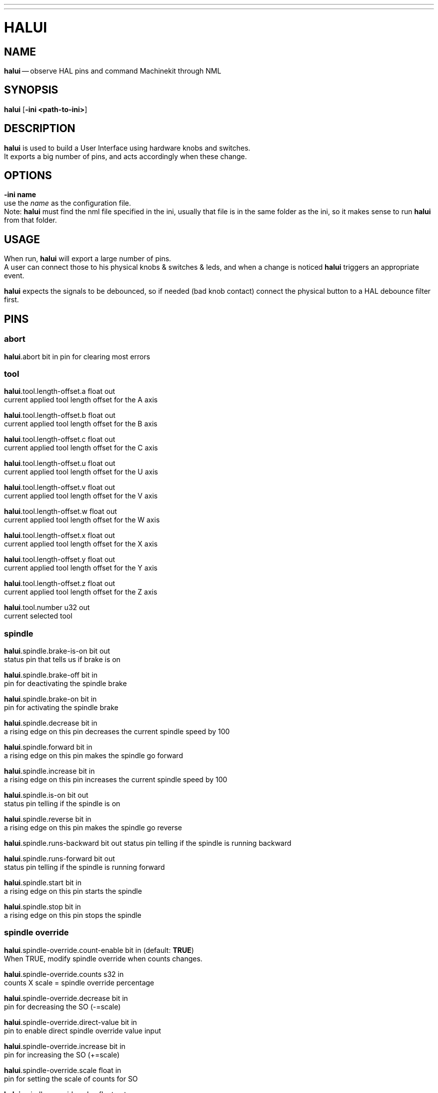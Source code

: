 ---
---
:skip-front-matter:

= HALUI
:manmanual: HAL Components
:mansource: ../man/man1/halui.asciidoc
:man version : 


== NAME
**halui** -- observe HAL pins and command Machinekit through NML


== SYNOPSIS
**halui** [**-ini <path-to-ini>**] 


== DESCRIPTION
**halui** is used to build a User Interface using hardware knobs
and switches. +
It exports a big number of pins, and acts accordingly 
when these change.


== OPTIONS

**-ini name** +
use the __name__ as the configuration file. +
Note: **halui** must find the 
nml file specified in the ini, usually that file is in the same 
folder as the ini, so it makes sense to run **halui** from that folder.


== USAGE
When run, **halui** will export a large number of pins. +
A user can connect
those to his physical knobs & switches & leds, and when a change is noticed
**halui** triggers an appropriate event.

**halui** expects the signals to be debounced, so if needed (bad knob contact) connect the physical button to a HAL debounce filter first.



== PINS

=== abort

**halui**.abort bit in 
pin for clearing most errors

=== tool

**halui**.tool.length-offset.a float out +
current applied tool length offset for the A axis

**halui**.tool.length-offset.b float out +
current applied tool length offset for the B axis

**halui**.tool.length-offset.c float out +
current applied tool length offset for the C axis

**halui**.tool.length-offset.u float out +
current applied tool length offset for the U axis

**halui**.tool.length-offset.v float out +
current applied tool length offset for the V axis

**halui**.tool.length-offset.w float out +
current applied tool length offset for the W axis

**halui**.tool.length-offset.x float out +
current applied tool length offset for the X axis

**halui**.tool.length-offset.y float out +
current applied tool length offset for the Y axis

**halui**.tool.length-offset.z float out +
current applied tool length offset for the Z axis

**halui**.tool.number u32 out +
current selected tool

=== spindle

**halui**.spindle.brake-is-on bit out +
status pin that tells us if brake is on

**halui**.spindle.brake-off bit in +
pin for deactivating the spindle brake

**halui**.spindle.brake-on bit in +
pin for activating the spindle brake

**halui**.spindle.decrease bit in +
a rising edge on this pin decreases the current spindle speed by 100

**halui**.spindle.forward bit in +
a rising edge on this pin makes the spindle go forward

**halui**.spindle.increase bit in +
a rising edge on this pin increases the current spindle speed by 100

**halui**.spindle.is-on bit out +
status pin telling if the spindle is on

**halui**.spindle.reverse bit in +
a rising edge on this pin makes the spindle go reverse

**halui**.spindle.runs-backward bit out 
status pin telling if the spindle is running backward

**halui**.spindle.runs-forward bit out +
status pin telling if the spindle is running forward

**halui**.spindle.start bit in +
a rising edge on this pin starts the spindle

**halui**.spindle.stop bit in +
a rising edge on this pin stops the spindle

=== spindle override

**halui**.spindle-override.count-enable bit in  (default: **TRUE**) +
When TRUE, modify spindle override when counts changes.

**halui**.spindle-override.counts s32 in +
counts X scale = spindle override percentage

**halui**.spindle-override.decrease bit in +
pin for decreasing the SO (-=scale)

**halui**.spindle-override.direct-value bit in +
pin to enable direct spindle override value input

**halui**.spindle-override.increase bit in +
pin for increasing the SO (+=scale)

**halui**.spindle-override.scale float in +
pin for setting the scale of counts for SO

**halui**.spindle-override.value float out +
current FO value

=== program

**halui**.program.block-delete.is-on bit out +
status pin telling that block delete is on

**halui**.program.block-delete.off bit in +
pin for requesting that block delete is off

**halui**.program.block-delete.on bit in +
pin for requesting that block delete is on

**halui**.program.is-idle bit out +
status pin telling that no program is running

**halui**.program.is-paused bit out +
status pin telling that a program is paused

**halui**.program.is-running bit out +
status pin telling that a program is running

**halui**.program.optional-stop.is-on bit out +
status pin telling that the optional stop is on

**halui**.program.optional-stop.off bit in +
pin requesting that the optional stop is off

**halui**.program.optional-stop.on bit in +
pin requesting that the optional stop is on

**halui**.program.pause bit in +
pin for pausing a program

**halui**.program.resume bit in +
pin for resuming a program

**halui**.program.run bit in +
pin for running a program

**halui**.program.step bit in +
pin for stepping in a program

**halui**.program.stop bit in +
pin for stopping a program +
(note: this pin does the same thing as **halui**.abort)

=== mode

**halui**.mode.auto bit in +
pin for requesting auto mode

**halui**.mode.is-auto bit out +
pin for auto mode is on

**halui**.mode.is-joint bit out +
pin showing joint by joint jog mode is on

**halui**.mode.is-manual bit out +
pin for manual mode is on

**halui**.mode.is-mdi bit out +
pin for mdi mode is on

**halui**.mode.is-teleop bit out +
pin showing coordinated jog mode is on

**halui**.mode.joint bit in +
pin for requesting joint by joint jog mode

**halui**.mode.manual bit in +
pin for requesting manual mode

**halui**.mode.mdi bit in +
pin for requesting mdi mode

**halui**.mode.teleop bit in +
pin for requesting coordinated jog mode

=== mdi (optional)

**halui**.mdi-command-XX bit in +
**halui** looks for ini variables named [HALUI]MDI_COMMAND, and
exports a pin for each command it finds.  +
When the pin is driven TRUE,
**halui** runs the specified MDI command.  XX is a two digit number
starting at 00. +
If no [HALUI]MDI_COMMAND variables are set in the ini
file, no **halui**.mdi-command-XX pins will be exported by **halui**.

=== mist

**halui**.mist.is-on bit out +
pin for mist is on

**halui**.mist.off bit in +
pin for stopping mist

**halui**.mist.on bit in +
pin for starting mist

=== max-velocity

**halui**.max-velocity.count-enable bit in  (default: **TRUE**) +
When TRUE, modify max velocity when counts changes.

**halui**.max-velocity.counts s32 in +
counts from an encoder for example to change maximum velocity

**halui**.max-velocity.decrease bit in +
pin for decreasing the maximum velocity (-=scale)

**halui**.max-velocity.direct-value bit in +
pin for using a direct value for max velocity

**halui**.max-velocity.increase bit in +
pin for increasing the maximum velocity (+=scale)

**halui**.max-velocity.scale float in +
pin for setting the scale on changing the maximum velocity

**halui**.max-velocity.value float out +
Current value for maximum velocity

=== machine

**halui**.machine.is-on bit out +
pin for machine is On/Off

**halui**.machine.off bit in +
pin for setting machine Off

**halui**.machine.on bit in +
pin for setting machine On

=== lube

**halui**.lube.is-on bit out +
pin for lube is on

**halui**.lube.off bit in +
pin for stopping lube

**halui**.lube.on bit in +
pin for starting lube

=== joint

**halui**.joint.N.has-fault bit out +
status pin telling that joint N has a fault

**halui**.joint.N.home bit in +
pin for homing joint N

**halui**.joint.N.is-homed bit out +
status pin telling that joint N is homed

**halui**.joint.N.is-selected bit out +
status pin that joint N is selected

**halui**.joint.N.on-hard-max-limit bit out +
status pin telling that joint N is on the positive hardware limit

**halui**.joint.N.on-hard-min-limit bit out +
status pin telling that joint N is on the negative hardware limit

**halui**.joint.N.on-soft-max-limit bit out +
status pin telling that joint N is on the positive software limit

**halui**.joint.N.on-soft-min-limit bit out +
status pin telling that joint N is on the negative software limit

**halui**.joint.N.select bit in +
pin for selecting joint N

**halui**.joint.N.unhome bit in +
pin for unhoming joint N

**halui**.joint.selected u32 out +
selected joint

**halui**.joint.selected.has-fault bit out +
status pin selected joint is faulted

**halui**.joint.selected.home bit in +
pin for homing the selected joint 

**halui**.joint.selected.is-homed bit out +
status pin telling that the selected joint is homed

**halui**.joint.selected.on-hard-max-limit bit out +
status pin telling that the selected joint is on the positive hardware limit

**halui**.joint.selected.on-hard-min-limit bit out +
status pin telling that the selected joint is on the negative hardware limit

**halui**.joint.selected.on-soft-max-limit bit out +
status pin telling that the selected joint is on the positive software limit

**halui**.joint.selected.on-soft-min-limit bit out +
status pin telling that the selected joint is on the negative software limit

**halui**.joint.selected.unhome bit in +
pin for unhoming the selected joint

=== jog

**halui**.jog.deadband float in +
pin for setting jog analog deadband (jog analog inputs smaller/slower than this are ignored)

**halui**.jog-speed float in +
pin for setting jog speed for plus/minus jogging.

**halui**.jog.N.analog float in +
pin for jogging the axis N using an float value (e.g. joystick)

**halui**.jog.N.increment float in +
pin for setting the jog increment for axis N when using increment-plus/minus

**halui**.jog.N.increment-minus bit in +
a rising edge will will make axis N jog in the negative direction by the increment amount

**halui**.jog.N.increment-plus bit in +
a rising edge will will make axis N jog in the positive direction by the increment amount

**halui**.jog.N.minus bit in +
pin for jogging axis N in negative direction at the **halui**.jog-speed velocity

**halui**.jog.N.plus bit in +
pin for jogging axis N in positive direction at the **halui**.jog-speed velocity

**halui**.jog.selected.increment float in +
pin for setting the jog increment for the selected axis when using increment-plus/minus

**halui**.jog.selected.increment-minus bit in +
a rising edge will will make the selected axis jog in the negative direction by the increment amount

**halui**.jog.selected.increment-plus bit in +
a rising edge will will make the selected axis jog in the positive direction by the increment amount

**halui**.jog.selected.minus bit in +
pin for jogging the selected axis in negative direction at the **halui**.jog-speed velocity

**halui**.jog.selected.plus +
pin for jogging the selected axis  bit in in positive direction at the **halui**.jog-speed velocity

=== flood

**halui**.flood.is-on bit out +
pin for flood is on

**halui**.flood.off bit in +
pin for stopping flood

**halui**.flood.on bit in +
pin for starting flood

=== feed override

**halui**.feed-override.count-enable bit in  (default: **TRUE**) +
When TRUE, modify feed override when counts changes.

**halui**.feed-override.counts s32 in +
counts X scale = feed override percentage

**halui**.feed-override.decrease bit in +
pin for decreasing the FO (-=scale)

**halui**.feed-override.direct-value bit in +
pin to enable direct value feed override input

**halui**.feed-override.increase bit in +
pin for increasing the FO (+=scale)

**halui**.feed-override.scale float in +
pin for setting the scale on changing the FO

**halui**.feed-override.value float out +
current Feed Override value

=== estop

**halui**.estop.activate bit in +
pin for setting Estop (Machinekit internal) On

**halui**.estop.is-activated bit out +
pin for displaying Estop state (Machinekit internal) On/Off

**halui**.estop.reset bit in +
pin for resetting Estop (Machinekit internal) Off

=== axis

**halui**.axis.N.pos-commanded float out  float out +
Commanded axis position in machine coordinates

**halui**.axis.N.pos-feedback float out  float out +
Feedback axis position in machine coordinates

**halui**.axis.N.pos-relative float out  float out +
Commanded axis position in relative coordinates

=== home

**halui**.home-all bit in +
pin for requesting home-all +
(only available when a valid homing sequence is specified)



== SEE ALSO



== HISTORY



== BUGS
none known at this time.


== AUTHOR
Written by Alex Joni, as part of the LinuxCNC project. Updated by John
Thornton.  Now part of the Machinekit project.


== REPORTING BUGS
Report bugs to the Machinekit forum +
https://groups.google.com/forum/#!forum/machinekit

== COPYRIGHT
Copyright (c) 2006 Alex Joni. +
This is free software; see the source for copying conditions.  There is NO
warranty; not even for MERCHANTABILITY or FITNESS FOR A PARTICULAR PURPOSE.
